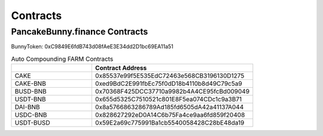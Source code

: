 ************************
Contracts
************************

PancakeBunny.finance Contracts
================================================

BunnyToken: 0xC9849E6fdB743d08fAeE3E34dd2D1bc69EA11a51

.. list-table:: Auto Compounding FARM Contracts
   :widths: 20 40
   :header-rows: 1

   * -
     - Contract Address
   * - CAKE
     - 0x85537e99f5E535EdC72463e568CB3196130D1275
   * - CAKE-BNB
     - 0xed9BdC2E991fbEc75f0dD18b4110b8d49C79c5a9
   * - BUSD-BNB
     - 0x70368F425DCC37710a9982b4A4CE95fcBd009049
   * - USDT-BNB
     - 0x655d5325C7510521c801E8F5ea074CDc1c9a3B71
   * - DAI-BNB
     - 0x8a5766863286789Ad185fd6505dA42a41137A044
   * - USDC-BNB
     - 0x828627292eD0A14C6b75Fa4ce9aa6fd859f20408
   * - USDT-BUSD
     - 0x59E2a69c775991Ba1cb5540058428C28bE48da19